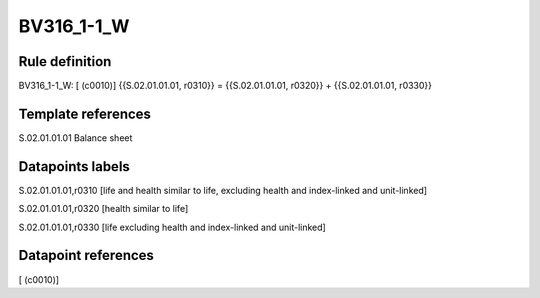 ===========
BV316_1-1_W
===========

Rule definition
---------------

BV316_1-1_W: [ (c0010)] {{S.02.01.01.01, r0310}} = {{S.02.01.01.01, r0320}} + {{S.02.01.01.01, r0330}}


Template references
-------------------

S.02.01.01.01 Balance sheet


Datapoints labels
-----------------

S.02.01.01.01,r0310 [life and health similar to life, excluding health and index-linked and unit-linked]

S.02.01.01.01,r0320 [health similar to life]

S.02.01.01.01,r0330 [life excluding health and index-linked and unit-linked]



Datapoint references
--------------------

[ (c0010)]